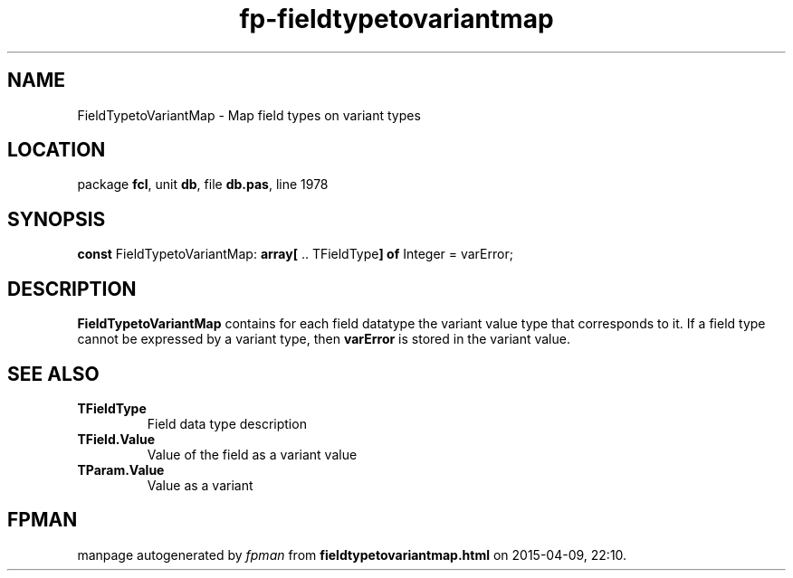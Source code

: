 .\" file autogenerated by fpman
.TH "fp-fieldtypetovariantmap" 3 "2014-03-14" "fpman" "Free Pascal Programmer's Manual"
.SH NAME
FieldTypetoVariantMap - Map field types on variant types
.SH LOCATION
package \fBfcl\fR, unit \fBdb\fR, file \fBdb.pas\fR, line 1978
.SH SYNOPSIS
\fBconst\fR FieldTypetoVariantMap: \fB\fBarray[\fR .. TFieldType\fB] of \fRInteger\fR = varError;

.SH DESCRIPTION
\fBFieldTypetoVariantMap\fR contains for each field datatype the variant value type that corresponds to it. If a field type cannot be expressed by a variant type, then \fBvarError\fR is stored in the variant value.


.SH SEE ALSO
.TP
.B TFieldType
Field data type description
.TP
.B TField.Value
Value of the field as a variant value
.TP
.B TParam.Value
Value as a variant

.SH FPMAN
manpage autogenerated by \fIfpman\fR from \fBfieldtypetovariantmap.html\fR on 2015-04-09, 22:10.

